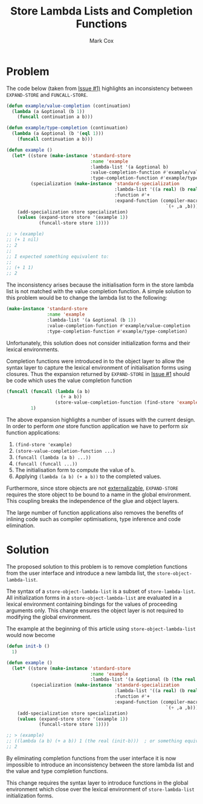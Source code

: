 #+TITLE: Store Lambda Lists and Completion Functions
#+AUTHOR: Mark Cox

* Problem

The code below (taken from [[https://github.com/markcox80/specialization-store/issues/1][Issue #1)]] highlights an inconsistency
between ~EXPAND-STORE~ and ~FUNCALL-STORE~.
#+begin_src lisp
  (defun example/value-completion (continuation)
    (lambda (a &optional (b 1))
      (funcall continuation a b)))

  (defun example/type-completion (continuation)
    (lambda (a &optional (b '(eql 1)))
      (funcall continuation a b)))

  (defun example ()
    (let* ((store (make-instance 'standard-store
                                 :name 'example
                                 :lambda-list '(a &optional b)
                                 :value-completion-function #'example/value-completion
                                 :type-completion-function #'example/type-completion))
           (specialization (make-instance 'standard-specialization
                                          :lambda-list '((a real) (b real))
                                          :function #'+
                                          :expand-function (compiler-macro-lambda (a b)
                                                             `(+ ,a ,b)))))
      (add-specialization store specialization)
      (values (expand-store store '(example 1))
              (funcall-store store 1))))

  ;; > (example)
  ;; (+ 1 nil)
  ;; 2
  ;;
  ;; I expected something equivalent to:
  ;;
  ;; (+ 1 1)
  ;; 2
#+end_src

The inconsistency arises because the initialisation form in the store
lambda list is not matched with the value completion function. A
simple solution to this problem would be to change the lambda list to
the following:
#+begin_src lisp
  (make-instance 'standard-store
                 :name 'example
                 :lambda-list '(a &optional (b 1))
                 :value-completion-function #'example/value-completion
                 :type-completion-function #'example/type-completion)
#+end_src
Unfortunately, this solution does not consider initialization forms
and their lexical environments.

Completion functions were introduced in to the object layer to allow
the syntax layer to capture the lexical environment of initialisation
forms using closures. Thus the expansion returned by ~EXPAND-STORE~ in
[[https://github.com/markcox80/specialization-store/issues/1][Issue #1]] should be code which uses the value completion function
#+begin_src lisp
  (funcall (funcall (lambda (a b)
                      (+ a b))
                    (store-value-completion-function (find-store 'example)))
           1)
#+end_src
The above expansion highlights a number of issues with the current
design. In order to perform /one/ store function application we have
to perform /six/ function applications:
1. ~(find-store 'example)~
2. ~(store-value-completion-function ...)~
3. ~(funcall (lambda (a b) ...))~
4. ~(funcall (funcall ...))~
5. The initialisation form to compute the value of ~b~.
6. Applying ~(lambda (a b) (+ a b))~ to the completed values.

Furthermore, since store objects are not [[http://www.lispworks.com/documentation/HyperSpec/Body/03_bda.htm][externalizable]],
~EXPAND-STORE~ requires the store object to be bound to a name in the
global environment. This coupling breaks the independence of the glue
and object layers.

The large number of function applications also removes the benefits of
inlining code such as compiler optimisations, type inference and code
elimination.

* Solution
The proposed solution to this problem is to remove completion
functions from the user interface and introduce a new lambda list, the
~store-object-lambda-list~.

The syntax of a ~store-object-lambda-list~ is a subset of
~store-lambda-list~. All initialization forms in a
~store-object-lambda-list~ are evaluated in a lexical environment
containing bindings for the values of proceeding arguments only. This
change ensures the object layer is not required to modifying the
global environment.

The example at the beginning of this article using
~store-object-lambda-list~ would now become
#+begin_src lisp
  (defun init-b ()
    1)

  (defun example ()
    (let* ((store (make-instance 'standard-store
                                 :name 'example
                                 :lambda-list '(a &optional (b (the real (init-b))))))
           (specialization (make-instance 'standard-specialization
                                          :lambda-list '((a real) (b real))
                                          :function #'+
                                          :expand-function (compiler-macro-lambda (a b)
                                                             `(+ ,a ,b)))))
      (add-specialization store specialization)
      (values (expand-store store '(example 1))
              (funcall-store store 1))))

  ;; > (example)
  ;; ((lambda (a b) (+ a b)) 1 (the real (init-b)))  ; or something equivalent to this.
  ;; 2
#+end_src

By eliminating completion functions from the user interface it is now
impossible to introduce an inconsistency between the store lambda list
and the value and type completion functions.

This change requires the syntax layer to introduce functions in the
global environment which close over the lexical environment of
~store-lambda-list~ initialization forms.
